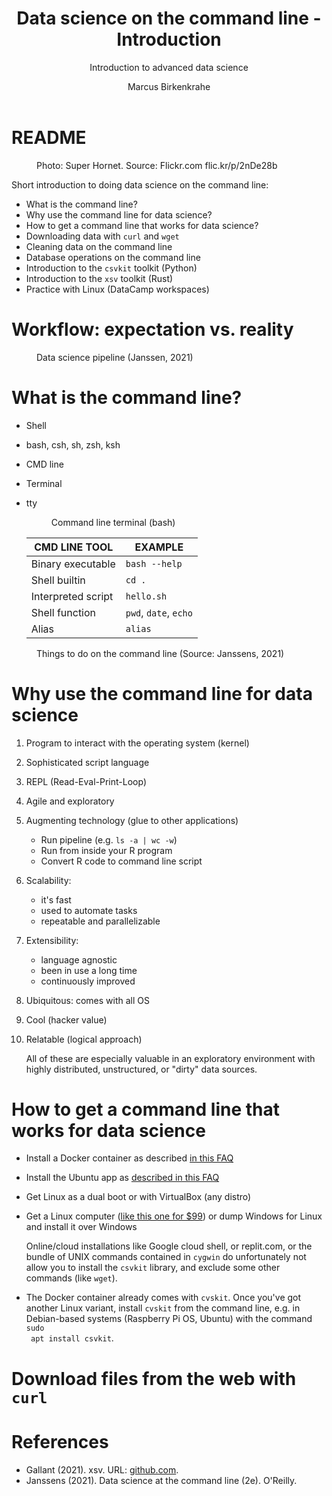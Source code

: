 #+TITLE:Data science on the command line - Introduction
#+AUTHOR:Marcus Birkenkrahe
#+SUBTITLE:Introduction to advanced data science
#+STARTUP:overview hideblocks indent inlineimages
#+OPTIONS: toc:nil num:nil ^:nil
#+PROPERTY: header-args:bash :exports both :results output
#+PROPERTY: header-args:sh :exports both :results output
* README
#+attr_latex: :width 400px
#+caption: Photo: Super Hornet. Source: Flickr.com flic.kr/p/2nDe28b
[[../img/11_hornet.jpg]]

Short introduction to doing data science on the command line:
- What is the command line?
- Why use the command line for data science?
- How to get a command line that works for data science?
- Downloading data with ~curl~ and ~wget~
- Cleaning data on the command line
- Database operations on the command line
- Introduction to the ~csvkit~ toolkit (Python)
- Introduction to the ~xsv~ toolkit (Rust)
- Practice with Linux (DataCamp workspaces)

* Workflow: expectation vs. reality
#+attr_html: :width 500px
#+caption: Data science pipeline (Janssen, 2021)
[[../img/11_pipeline.png]]

* What is the command line?

- Shell
- bash, csh, sh, zsh, ksh
- CMD line
- Terminal
- tty

  #+attr_html: :width 500px
  #+caption: Command line terminal (bash)
  [[../img/11_bash.png]]

  | CMD LINE TOOL      | EXAMPLE         |
  |--------------------+-----------------|
  | Binary executable  | ~bash --help~     |
  | Shell builtin      | ~cd .~            |
  | Interpreted script | ~hello.sh~        |
  | Shell function     | ~pwd~, ~date~, ~echo~ |
  | Alias              | ~alias~         |


#+attr_html: :width 500px
#+caption: Things to do on the command line (Source: Janssens, 2021)
[[../img/11_cmdline.png]]

* Why use the command line for data science

1. Program to interact with the operating system (kernel)
2. Sophisticated script language
3. REPL (Read-Eval-Print-Loop)
4. Agile and exploratory
5. Augmenting technology (glue to other applications)
   - Run pipeline (e.g. ~ls -a | wc -w~)
   - Run from inside your R program
   - Convert R code to command line script
6. Scalability:
   - it's fast
   - used to automate tasks
   - repeatable and parallelizable
7. Extensibility:
   - language agnostic
   - been in use a long time
   - continuously improved
8. Ubiquitous: comes with all OS
9. Cool (hacker value)
10. Relatable (logical approach)

    All of these are especially valuable in an exploratory environment
    with highly distributed, unstructured, or "dirty" data sources.

* How to get a command line that works for data science

- Install a Docker container as described [[https://github.com/birkenkrahe/org/blob/master/FAQ.org#how-to-set-up-a-docker-container-for-command-line-work][in this FAQ]]
- Install the Ubuntu app as [[https://github.com/birkenkrahe/org/blob/master/FAQ.org#how-can-i-install-linux-under-windows-10][described in this FAQ]]
- Get Linux as a dual boot or with VirtualBox (any distro)
- Get a Linux computer ([[https://vilros.com/products/raspberry-pi-400-kit][like this one for $99]]) or dump Windows for
  Linux and install it over Windows

  Online/cloud installations like Google cloud shell, or replit.com,
  or the bundle of UNIX commands contained in ~cygwin~ do unfortunately
  not allow you to install the ~csvkit~ library, and exclude some other
  commands (like ~wget~).

- The Docker container already comes with ~cvskit~. Once you've got
  another Linux variant, install ~cvskit~ from the command line, e.g. in
  Debian-based systems (Raspberry Pi OS, Ubuntu) with the command ~sudo
  apt install csvkit~.

* Download files from the web with ~curl~

* References

- Gallant (2021). xsv. URL: [[https://github.com/BurntSushi/xsv][github.com]].
- Janssens (2021). Data science at the command line (2e). O'Reilly.
